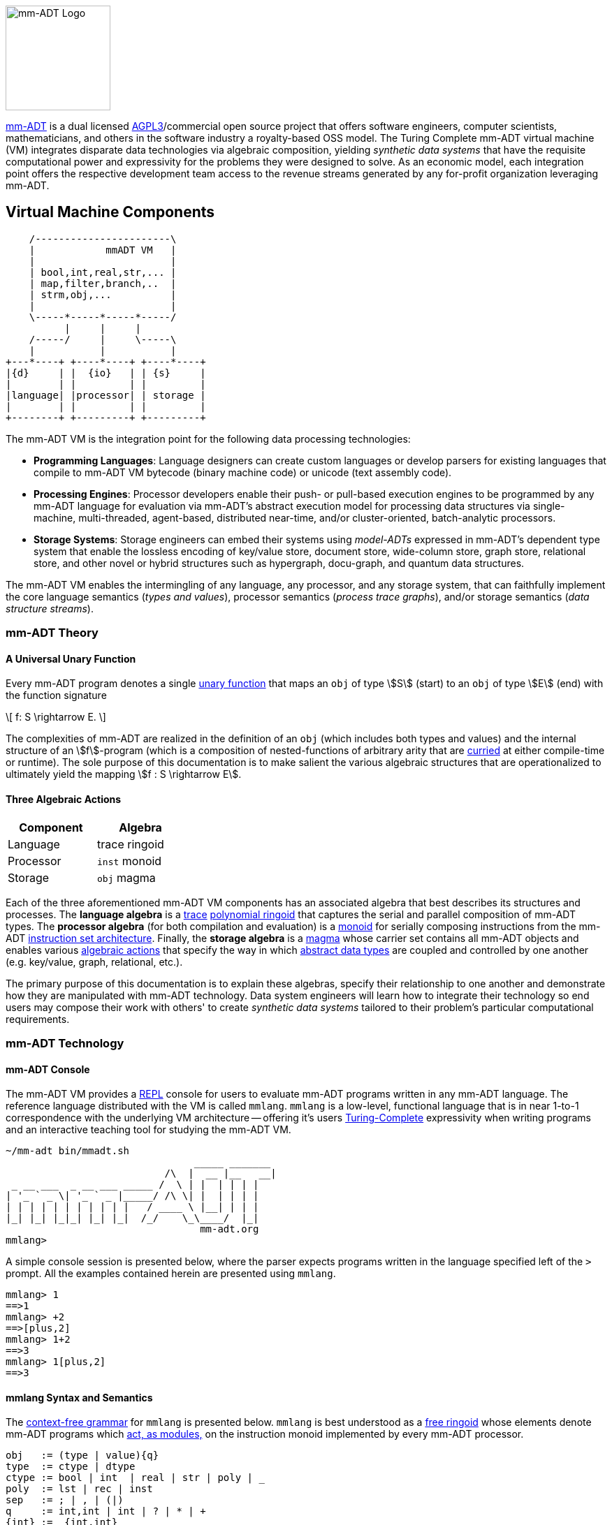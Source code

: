 :imagesdir: ./images/introduction
image::mm-adt-logo.png[mm-ADT Logo,float="left",width=150]

http://mm-adt.org[mm-ADT] is a dual licensed https://www.gnu.org/licenses/agpl-3.0.txt[AGPL3]/commercial open source project that offers software engineers, computer scientists, mathematicians, and others in the software industry a royalty-based OSS model.
The Turing Complete mm-ADT virtual machine (VM) integrates disparate data technologies via algebraic composition, yielding _synthetic data systems_ that have the requisite computational power and expressivity for the problems they were designed to solve.
As an economic model, each integration point offers the respective development team access to the revenue streams generated by any for-profit organization leveraging mm-ADT.

== Virtual Machine Components

[ditaa,float=right,shadows=true]
....
    /-----------------------\
    |            mmADT VM   |
    |                       |
    | bool,int,real,str,... |
    | map,filter,branch,..  |
    | strm,obj,...          |
    |                       |
    \-----*-----*-----*-----/
          |     |     |
    /-----/     |     \-----\
    |           |           |
+---*----+ +----*----+ +----*----+
|{d}     | |  {io}   | | {s}     |
|        | |         | |         |
|language| |processor| | storage |
|        | |         | |         |
+--------+ +---------+ +---------+
....

The mm-ADT VM is the integration point for the following data processing technologies:

* *Programming Languages*: Language designers can create custom languages or develop parsers for existing languages that compile to mm-ADT VM bytecode (binary machine code) or unicode (text assembly code).
* *Processing Engines*: Processor developers enable their push- or pull-based execution engines to be programmed by any mm-ADT language for evaluation via mm-ADT's abstract execution model for processing data structures via single-machine, multi-threaded, agent-based, distributed near-time, and/or cluster-oriented, batch-analytic processors.
* *Storage Systems*: Storage engineers can embed their systems using _model-ADTs_ expressed in mm-ADT's dependent type system that enable the lossless encoding of key/value store, document store, wide-column store, graph store, relational store, and other novel or hybrid structures such as hypergraph, docu-graph, and quantum data structures.

The mm-ADT VM enables the intermingling of any language, any processor, and any storage system, that can faithfully implement the core language semantics (__types and values__), processor semantics (__process trace graphs__), and/or storage semantics (__data structure streams__).

=== mm-ADT Theory

==== A Universal Unary Function

Every mm-ADT program denotes a single https://en.wikipedia.org/wiki/Unary_function[unary function] that maps an `obj` of type \$S\$ (start) to an `obj` of type \$E\$ (end) with the function signature

\[
f: S \rightarrow E.
\]

The complexities of mm-ADT are realized in the definition of an `obj` (which includes both types and values) and the internal structure of an \$f\$-program (which is a composition of nested-functions of arbitrary arity that are https://en.wikipedia.org/wiki/Currying[curried] at either compile-time or runtime). The sole purpose of this documentation is to make salient the various algebraic structures that are operationalized to ultimately yield the mapping \$f : S \rightarrow E\$.

==== Three Algebraic Actions

[cols="3,3",width=30,float=left]
|===
| Component | Algebra

| Language  | trace ringoid
| Processor | `inst` monoid
| Storage   | `obj` magma
|===

Each of the three aforementioned mm-ADT VM components has an associated algebra that best describes its structures and processes. The *language algebra* is a https://en.wikipedia.org/wiki/Trace_monoid[trace] https://en.wikipedia.org/wiki/Polynomial_ring[polynomial ringoid] that captures the serial and parallel composition of mm-ADT types. The *processor algebra* (for both compilation and evaluation) is a https://en.wikipedia.org/wiki/Monoid[monoid] for serially composing instructions from the mm-ADT https://en.wikipedia.org/wiki/Instruction_set_architecture[instruction set architecture]. Finally, the *storage algebra* is a https://en.wikipedia.org/wiki/Magma_(algebra)[magma] whose carrier set contains all mm-ADT objects and enables various https://en.wikipedia.org/wiki/Semigroup_action[algebraic actions] that specify the way in which https://en.wikipedia.org/wiki/Abstract_data_type[abstract data types] are coupled and controlled by one another (e.g. key/value, graph, relational, etc.).

The primary purpose of this documentation is to explain these algebras, specify their relationship to one another and demonstrate how they are manipulated with mm-ADT technology. Data system engineers will learn how to integrate their technology so end users may compose their work with others' to create _synthetic data systems_ tailored to their problem's particular computational requirements.

=== mm-ADT Technology

==== mm-ADT Console

The mm-ADT VM provides a https://en.wikipedia.org/wiki/Read%E2%80%93eval%E2%80%93print_loop:[REPL] console for users to evaluate mm-ADT programs written in any mm-ADT language.
The reference language distributed with the VM is called `mmlang`. `mmlang` is a low-level, functional language that is in near 1-to-1 correspondence with the underlying VM architecture -- offering it's users https://en.wikipedia.org/wiki/Turing_completeness[Turing-Complete] expressivity when writing programs and an interactive teaching tool for studying the mm-ADT VM.

[source,text]
----
~/mm-adt bin/mmadt.sh
                                _____ _______
                           /\  |  __ |__   __|
 _ __ ___  _ __ ___ _____ /  \ | |  | | | |
| '_ ` _ \| '_ ` _ |_____/ /\ \| |  | | | |
| | | | | | | | | | |   / ____ \ |__| | | |
|_| |_| |_|_| |_| |_|  /_/    \_\____/  |_|
                                 mm-adt.org
mmlang>
----

A simple console session is presented below, where the parser expects programs written in the language specified left of the `>` prompt.
All the examples contained herein are presented using `mmlang`.

[source]
----
mmlang> 1
==>1
mmlang> +2
==>[plus,2]
mmlang> 1+2
==>3
mmlang> 1[plus,2]
==>3
----

==== mmlang Syntax and Semantics

The https://en.wikipedia.org/wiki/Context-free_grammar[context-free grammar] for `mmlang` is presented below. `mmlang` is best understood as a https://en.wikipedia.org/wiki/Free_algebra[free ringoid] whose elements denote mm-ADT programs which https://en.wikipedia.org/wiki/Module_(mathematics)[act, as modules,] on the instruction monoid implemented by every mm-ADT processor.

[source]
----
obj   := (type | value){q}
type  := ctype | dtype
ctype := bool | int  | real | str | poly | _
poly  := lst | rec | inst
sep   := ; | , | (|)
q     := int,int | int | ? | * | +
{int} := _{int,int}
dtype := ctype<=ctype([inst]+)
rec   := [-] | [obj->obj(<sep>obj->obj)*]
lst   := [ ] | [obj(<sep>obj)*]
inst  := [op(,obj*)]
op    := a, add, and, as, combine, count, eq, error, explain, fold, from,
         get, given, groupCount, gt, gte, head, id, is, last, lt, lte, map,
         merge, mult, neg, noop, one, or, path, plus, pow, put, q, repeat,
         split, start, tail, to, trace, type, zero
sugop := . | > | < | >= | =< | == | * | +
----

The following https://en.wikipedia.org/wiki/Axiomatic_semantics[language axioms] have variables:

[.small]
[cols="2,1",width=25%,grid=none,frame=none]
|===
| variable | range

| `o1`, `o2`, ...     | `objs`
| `t1`, `t2`, ...     | types
| `v1`, `v2`, ...     | values
| `[a]`, `[b]`, ...   | instructions
| `{q1}`, `{q2}`, ... | quantifiers
|===

[source]
----
id(t1)                    := t1<=t1[id]
domain(t1)                := t1
range(t1)                 := t1
domain(t2<=t1[a])         := t1
range(t2<=t1[a])          := t2
----

The quantifiers of an `mmlang` program are elements of a https://en.wikipedia.org/wiki/Ring_(mathematics)[ring with unity] called the _quantifier ring_. In the equations to follow, `*` and `+` refer to the respective monoid and group operations the quantifier ring.

* The `obj` magma juxtapositions, where instructions `[a]`, `[b]`, etc. act as https://en.wikipedia.org/wiki/Function_(mathematics)[functions] on values and as free monoid concatenation on types. The particulars `objs` that are yielded juxtaposing an `obj` to the left of a type are forthcoming.

[source]
----
v1{q1}                v2{q2}               := v2{q1*q2}
v1{q1}                t2{q2}<=t1[a][b]     := b(a(v1)){q1*q2}
t2{q1}<=t1[a][b]      t3{q2}<=t2[c][d]     := t3{q1*q2}<=t1[a][b][c][d]
t2{q1}<=t1[a][b]      v1{q2}               := v1{q1*q2}
----

* The `inst` instructions denote functions that operate on `objs`. The particular of each instruction is forthcoming. The branch instructions denote flow control operations that mirror the type ringoid where `[compose]` is `*`, `[branch]` is `+`, and `[choose]` is `|`.

[source]
----
v1{q1}[compose,t2{q2}<=t1[a][b],t3{q3}<=t2[c][d]]]     := t3{q1*q2*q3}<=t1[a][b][c][d](v1)
v1{q1}[branch,t2{q2}<=t1[a][b],t2{q3}<=t1[c][d]]       := t2{q1*q2}<=t1[a][b](v1),t2{q1*q2}<=t1[c][d](v1)
v1{q1}[branch,t2{q2}<=t1[a][b],t2{q3}<=t1[a][b]]       := t2{q1*(q2+q3)}<=t1[a][b][c][d](v1)
v1{q1}[choose,t2{q2}<=t1[a][b],t2{q3}<=t1[c][d]]       := t2{q1*q2}<=t1[a][b](v1) | t2{q1*q2}<=t1[c][d](v1)
v1{q1}[repeat,[obj{?}->{0},obj{?}->type,n]]            := ...
----

* The `polys` are the free algebra of the branch operations encoded in `mmlang` itself. Thus, the `inst` branch rules above are mirrored in the `poly` compositions below.

[source]
----
(t2{q1}<=t1[a][b];t3{q2}<=t2[c][d])  := t3{q1*q2}[a][b][c][d]
(t2{q1}<=t1[a][b],t2{q2}<=t1[c][d])  := t2{q1+q2}<=t1[branch,t2{q1}<=t1[a][b],t2{q1}<=t1[c][d]]
(t2{q1}<=t1[a][b],t2{q2}<=t1[a][b])  := t2{q1+q2}<=t1[a][b]
(t2{q1}<=t1[a][b]|t2{q2}<=t1[c][d])  := t2{min(q1,q2),max(q1,q2)}<=t1[choose,t2{q1}<=t1[a][b],t2{q2}<=t1[c][d]]
----

* The non-branching `inst` instructions are the functional primitives that are composed to create mm-ADT programs.

[source]
----
obj    type                     := operation or equivalence
--------------------------------------------------------
o1     bool<=obj[a,o2]          := o1.test(o2)
bool1  bool<=bool[and,bool2]    := bool1 & bool2
o1{q1} int<=obj[count]          := q1
o1     bool<=obj[eq,o2]         := o1 == o2
t1     str<=obj[explain]        ...
...
----

* The type-oriented `inst` instructions specify the typing rules, where the `_` symbol refers to the __anonymous type__. These equations are presented using the `obj` magma's juxtaposition.

[source]
----
t1    _                     := t1
t1    _[a][b]               := b(a(t1))<=t1[a][b]
o1    [a,_]                 := true
o1    [a,o1]                := true
o1{0} [a,{0}]               := true
o1    [a,t1]                := t1(o1) != {0}
----
